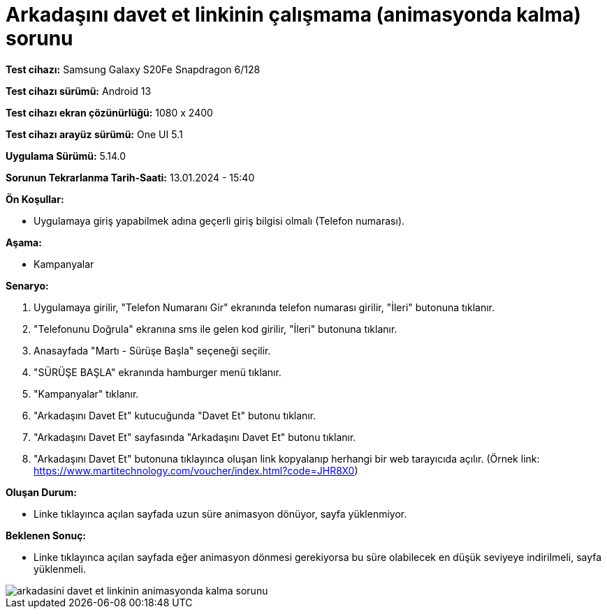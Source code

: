 :imagesdir: images

=  Arkadaşını davet et linkinin çalışmama (animasyonda kalma) sorunu

*Test cihazı:* Samsung Galaxy S20Fe Snapdragon 6/128

*Test cihazı sürümü:* Android 13

*Test cihazı ekran çözünürlüğü:* 1080 x 2400

*Test cihazı arayüz sürümü:* One UI 5.1

*Uygulama Sürümü:* 5.14.0

*Sorunun Tekrarlanma Tarih-Saati:* 13.01.2024 - 15:40

**Ön Koşullar:**

- Uygulamaya giriş yapabilmek adına geçerli giriş bilgisi olmalı (Telefon numarası).

**Aşama:** 

- Kampanyalar

**Senaryo:**

. Uygulamaya girilir, "Telefon Numaranı Gir" ekranında telefon numarası girilir, "İleri" butonuna tıklanır.
. "Telefonunu Doğrula" ekranına sms ile gelen kod girilir, "İleri" butonuna tıklanır.
. Anasayfada "Martı - Sürüşe Başla" seçeneği seçilir.
. "SÜRÜŞE BAŞLA" ekranında hamburger menü tıklanır.
. "Kampanyalar" tıklanır.
. "Arkadaşını Davet Et" kutucuğunda "Davet Et" butonu tıklanır.
. "Arkadaşını Davet Et" sayfasında "Arkadaşını Davet Et" butonu tıklanır.
. "Arkadaşını Davet Et" butonuna tıklayınca oluşan link kopyalanıp herhangi bir web tarayıcıda açılır. (Örnek link: https://www.martitechnology.com/voucher/index.html?code=JHR8X0)

**Oluşan Durum:**

- Linke tıklayınca açılan sayfada uzun süre animasyon dönüyor, sayfa yüklenmiyor.

**Beklenen Sonuç:**

- Linke tıklayınca açılan sayfada eğer animasyon dönmesi gerekiyorsa bu süre olabilecek en düşük seviyeye indirilmeli, sayfa yüklenmeli.

image::arkadasini-davet-et-linkinin-animasyonda-kalma-sorunu.png[]
